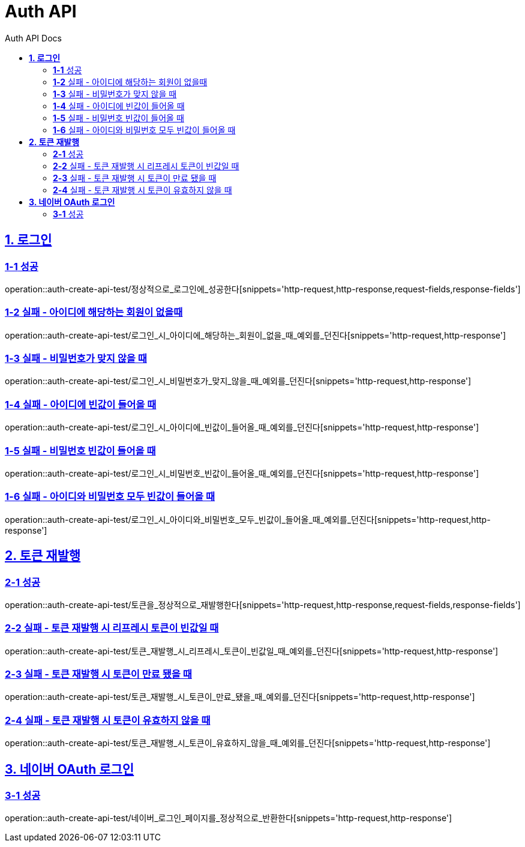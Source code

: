 = Auth API
:toc-title: Auth API Docs
:doctype: book
:icons: font
:source-highlighter: highlightjs
:toc: left
:toclevels: 2
:sectlinks:
ifndef::snippets[]
:snippets: ../../../build/generated-snippets
endif::[]
ifndef::page[]
:page: src/docs/asciidoc
endif::[]

[[로그인-API]]
== *1. 로그인*

=== *1-1* 성공

operation::auth-create-api-test/정상적으로_로그인에_성공한다[snippets='http-request,http-response,request-fields,response-fields']

=== *1-2* 실패 - 아이디에 해당하는 회원이 없을때

operation::auth-create-api-test/로그인_시_아이디에_해당하는_회원이_없을_때_예외를_던진다[snippets='http-request,http-response']

=== *1-3* 실패 - 비밀번호가 맞지 않을 때

operation::auth-create-api-test/로그인_시_비밀번호가_맞지_않을_때_예외를_던진다[snippets='http-request,http-response']

=== *1-4* 실패 - 아이디에 빈값이 들어올 때

operation::auth-create-api-test/로그인_시_아이디에_빈값이_들어올_때_예외를_던진다[snippets='http-request,http-response']

=== *1-5* 실패 - 비밀번호 빈값이 들어올 때

operation::auth-create-api-test/로그인_시_비밀번호_빈값이_들어올_때_예외를_던진다[snippets='http-request,http-response']

=== *1-6* 실패 - 아이디와 비밀번호 모두 빈값이 들어올 때

operation::auth-create-api-test/로그인_시_아이디와_비밀번호_모두_빈값이_들어올_때_예외를_던진다[snippets='http-request,http-response']

[[토큰재발행-API]]
== *2. 토큰 재발행*

=== *2-1* 성공

operation::auth-create-api-test/토큰을_정상적으로_재발행한다[snippets='http-request,http-response,request-fields,response-fields']

=== *2-2* 실패 - 토큰 재발행 시 리프레시 토큰이 빈값일 때

operation::auth-create-api-test/토큰_재발행_시_리프레시_토큰이_빈값일_때_예외를_던진다[snippets='http-request,http-response']

=== *2-3* 실패 - 토큰 재발행 시 토큰이 만료 됐을 때

operation::auth-create-api-test/토큰_재발행_시_토큰이_만료_됐을_때_예외를_던진다[snippets='http-request,http-response']

=== *2-4* 실패 - 토큰 재발행 시 토큰이 유효하지 않을 때

operation::auth-create-api-test/토큰_재발행_시_토큰이_유효하지_않을_때_예외를_던진다[snippets='http-request,http-response']

[[네이버OAuth로그인-API]]
== *3. 네이버 OAuth 로그인*

=== *3-1* 성공

operation::auth-create-api-test/네이버_로그인_페이지를_정상적으로_반환한다[snippets='http-request,http-response']
